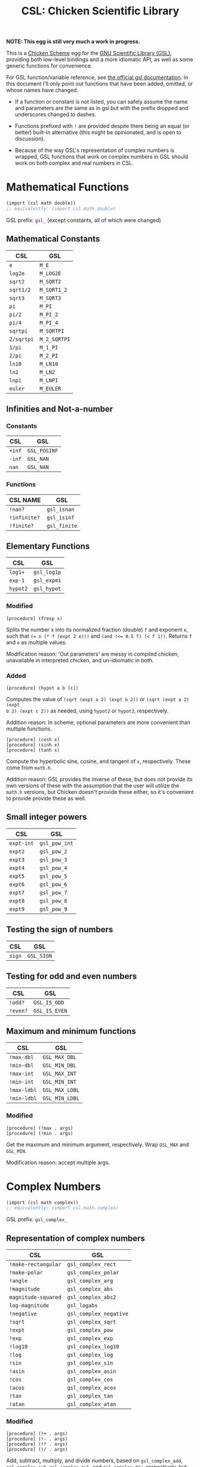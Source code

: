 #+title: CSL: Chicken Scientific Library

*NOTE: This egg is still very much a work in progress.*

This is a [[https://call-cc.org/][Chicken Scheme]] egg for the [[https://www.gnu.org/software/gsl/][GNU Scientific Library (GSL)]], providing
both low-level bindings and a more idiomatic API, as well as some generic
functions for convenience.

For GSL function/variable reference, see [[https://www.gnu.org/software/gsl/doc/html/][the official gsl documentation]]. In
this document I'll only point out functions that have been added, omitted, or
whose names have changed.

- If a function or constant is not listed, you can safely assume the name and
  parameters are the same as in gsl but with the prefix dropped and underscores
  changed to dashes.

- Functions prefixed with ~!~ are provided despite there being an equal (or
  better) built-in alternative (this might be opinionated, and is open to
  discussion).

- Because of the way GSL's representation of complex numbers is wrapped, GSL
  functions that work on complex numbers in GSL should work on both complex and
  real numbers in CSL.

* Mathematical Functions
#+begin_src scheme
(import (csl math double))
;; equivalently: (import csl.math.double)
#+end_src
GSL prefix: ~gsl_~ (except constants, all of which were changed)
** Mathematical Constants
| CSL        | GSL          |
|------------+--------------|
| ~e~        | ~M_E~        |
| ~log2e~    | ~M_LOG2E~    |
| ~sqrt2~    | ~M_SQRT2~    |
| ~sqrt1/2~  | ~M_SQRT1_2~  |
| ~sqrt3~    | ~M_SQRT3~    |
| ~pi~       | ~M_PI~       |
| ~pi/2~     | ~M_PI_2~     |
| ~pi/4~     | ~M_PI_4~     |
| ~sqrtpi~   | ~M_SQRTPI~   |
| ~2/sqrtpi~ | ~M_2_SQRTPI~ |
| ~1/pi~     | ~M_1_PI~     |
| ~2/pi~     | ~M_2_PI~     |
| ~ln10~     | ~M_LN10~     |
| ~ln2~      | ~M_LN2~      |
| ~lnpi~     | ~M_LNPI~     |
| ~euler~    | ~M_EULER~    |

** Infinities and Not-a-number
*** Constants
| CSL    | GSL          |
|--------+--------------|
| ~+inf~ | ~GSL_POSINF~ |
| ~-inf~ | ~GSL_NAN~    |
| ~nan~  | ~GSL_NAN~    |
*** Functions
| CSL NAME     | GSL          |
|--------------+--------------|
| ~!nan?~      | ~gsl_isnan~  |
| ~!infinite?~ | ~gsl_isinf~  |
| ~!finite?~   | ~gsl_finite~ |

** Elementary Functions
| CSL      | GSL         |
|----------+-------------|
| ~log1+~  | ~gsl_log1p~ |
| ~exp-1~  | ~gsl_expm1~ |
| ~hypot2~ | ~gsl_hypot~ |

*** Modified
#+begin_example
[procedure] (frexp x)
#+end_example
Splits the number x into its normalized fraction (double) ~f~ and exponent ~e~,
such that ~(= x (* f (expt 2 e)))~ and ~(and (<= 0.5 f) (< f 1))~. Returns ~f~
and ~e~ as multiple values.

Modification reason: 'Out parameters' are messy in compiled chicken,
unavailable in interpreted chicken, and un-idiomatic in both.
*** Added
#+begin_example
[procedure] (hypot a b [c])
#+end_example
Computes the value of ~(sqrt (expt a 2) (expt b 2))~ or ~(sqrt (expt a 2) (expt
b 2) (expt c 2))~ as needed, using ~hypot2~ or ~hypot3~, respectively.

Addition reason: In scheme, optional parameters are more convenient than multiple functions.

#+begin_example
[procedure] (cosh x)
[procedure] (sinh x)
[procedure] (tanh x)
#+end_example

Compute the hyperbolic sine, cosine, and tangent of ~x~, respectively. These
come from ~math.h~.

Addition reason: GSL provides the inverse of these, but does not provide its
own versions of these with the assumption that the user will utilize the
~math.h~ versions, but Chicken doesn't provide these either, so it's convenient
to provide provide these as well.

** Small integer powers
| CSL        | GSL           |
|------------+---------------|
| ~expt-int~ | ~gsl_pow_int~ |
| ~expt2~    | ~gsl_pow_2~   |
| ~expt3~    | ~gsl_pow_3~   |
| ~expt4~    | ~gsl_pow_4~   |
| ~expt5~    | ~gsl_pow_5~   |
| ~expt6~    | ~gsl_pow_6~   |
| ~expt7~    | ~gsl_pow_7~   |
| ~expt8~    | ~gsl_pow_8~   |
| ~expt9~    | ~gsl_pow_9~   |

** Testing the sign of numbers
| CSL    | GSL        |
|--------+------------|
| ~sign~ | ~GSL_SIGN~ |

** Testing for odd and even numbers

| CSL      | GSL           |
|----------+---------------|
| ~!odd?~  | ~GSL_IS_ODD~  |
| ~!even?~ | ~GSL_IS_EVEN~ |

** Maximum and minimum functions
| CSL         | GSL            |
|-------------+----------------|
| ~!max-dbl~  | ~GSL_MAX_DBL~  |
| ~!min-dbl~  | ~GSL_MIN_DBL~  |
| ~!max-int~  | ~GSL_MAX_INT~  |
| ~!min-int~  | ~GSL_MIN_INT~  |
| ~!max-ldbl~ | ~GSL_MAX_LDBL~ |
| ~!min-ldbl~ | ~GSL_MIN_LDBL~ |

*** Modified
#+begin_example
[procedure] (!max . args)
[procedure] (!min . args)
#+end_example
Get the maximum and minimum argument, respectively. Wrap ~GSL_MAX~ and
~GSL_MIN~.

Modification reason: accept multiple args.

* Complex Numbers
#+begin_src scheme
(import (csl math complex))
;; equivalently: (import csl.math.complex)
#+end_src
GSL prefix: ~gsl_complex_~
** Representation of complex numbers
| CSL                 | GSL                    |
|---------------------+------------------------|
| ~!make-rectangular~ | ~gsl_complex_rect~     |
| ~!make-polar~       | ~gsl_complex_polar~    |
| ~!angle~            | ~gsl_complex_arg~      |
| ~!magnitude~        | ~gsl_complex_abs~      |
| ~magnitude-squared~ | ~gsl_complex_abs2~     |
| ~log-magnitude~     | ~gsl_logabs~           |
| ~!negative~         | ~gsl_complex_negative~ |
| ~!sqrt~             | ~gsl_complex_sqrt~     |
| ~!expt~             | ~gsl_complex_pow~      |
| ~!exp~              | ~gsl_complex_exp~      |
| ~!log10~            | ~gsl_complex_log10~    |
| ~!log~              | ~gsl_complex_log~      |
| ~!sin~              | ~gsl_complex_sin~      |
| ~!asin~              | ~gsl_complex_asin~      |
| ~!cos~              | ~gsl_complex_cos~      |
| ~!acos~              | ~gsl_complex_acos~      |
| ~!tan~              | ~gsl_complex_tan~      |
| ~!atan~              | ~gsl_complex_atan~      |

*** Modified
#+begin_example
[procedure] (!+ . args)
[procedure] (!- . args)
[procedure] (!* . args)
[procedure] (!/ . args)
#+end_example
Add, subtract, multiply, and divide numbers, based on ~gsl_complex_add~,
~gsl_complex_sub~, ~gsl_complex_mul~, and ~gsl_complex_div~, respectively, but
accept an arbitrary number of arguments.

Modification reason: accept multiple args.

* Polynomials
#+begin_src scheme
(import (csl poly))
;; equivalently: (import csl.poly)
#+end_src
GSL prefix: ~gsl_~
** Polynomial evaluation
*** Omitted
| Function                | Reason                                                      |
|-------------------------+-------------------------------------------------------------|
| ~gsl_poly_eval~         | Functionality is covered by ~gsl_complex_poly_complex_eval~ |
| ~gsl_poly_complex_eval~ | See above                                                   |

*** Modified
#+begin_example
[procedure] (poly-eval c z)
#+end_example
Wraps ~gsl_complex_poly_complex_eval~. Evaluates a polynomial with complex or
real coefficients given by list ~c~ for the complex or real variable ~x~.

Modification reason: Handles either complex or real doubles. Working with
pointers to C arrays isn't available in interpreted scheme.

#+begin_example
[procedure] (poly-eval-derivs c x [num-derivs])
#+end_example
Evaluates a polynomial and its derivatives, returning a list of the results.

Modification reason: Working with pointers to C arrays isn't available in
interpreted scheme.

*** Added
#+begin_example
[procedure] (poly-eval* c z)
#+end_example
Similar to ~poly-eval~, but implemented purely in scheme - should be able to
handle all numerical types supported by Chicken Scheme, including exact numbers
and bignums.

Addition reason: support more numerical types.

#+begin_example
[procedure] (poly-eval-derivs* c z)
#+end_example
Similar to ~poly-eval-derivs~, but implemented purely in scheme - should be
able to handle all numerical types supported by Chicken Scheme, including
complex numbers, exact numbers, and bignums.

Addition reason: support more numerical types
** Divided Difference Representation of Polynomials
*** Modified
#+begin_example
[procedure] (poly-dd-init xa ya)
#+end_example
Computes a divided-difference representation of the interpolating polynomial
for the points (x, y) stored in the lists ~xa~ and ~ya~ of equal size.

Modification reason: Pointers to arrays and out paramaters aren't easy to work
with in interpreted scheme.

#+begin_example
[procedure] (poly-dd-eval dd xa x)
#+end_example
Evaluates the polynomial stored in divided-difference form in the lists ~dd~ and
~xa~ of equal length at point ~x~.

Modification reason: Pointers to arrays aren't easy to work with in interpreted
scheme.

#+begin_example
[procedure] (poly-dd-taylor xp dd xa)
#+end_example
Converts the divided-difference representation of a polynomial to a Taylor
expansion. The divided-difference representation is supplied in the lists ~dd~
and ~xa~ of equal size. On output the Taylor coefficients of the polynomial
expanded about the point ~xp~ are returned as an array.
** Quadratic Equations
*** Omitted
| Function                   | Reason                                                 |
|----------------------------+--------------------------------------------------------|
| ~gsl_poly_solve_quadratic~ | Functionality is covered by ~gsl_poly_complex_solve_quadratic~ |
*** Modified
#+begin_example
[procedure] (solve-quadratic a b c)
#+end_example
Wraps ~gsl_poly_complex_solve_quadratic~. Returns two roots, or one root and ~#f~,
as multiple values.

Modification reason: Out parameters and C pointers.
*** Added
#+begin_example
[procedure] (solve-quadratic* a b c)
#+end_example
Like ~solve-quadratic~, but implemented purely in scheme - should be able to
handle all numerical types supported by Chicken Scheme, including complex
numbers, exact numbers, and bignums.

Addition reason: support more numerical types.
** Cubic Equations
*** Omitted
| Function                   | Reason                                                 |
|----------------------------+--------------------------------------------------------|
| ~gsl_poly_solve_cubic~ | Functionality is covered by ~gsl_poly_complex_solve_cubic~ |
*** Modified
#+begin_example
[procedure] (solve-cubic a b c)
#+end_example
Wraps ~gsl_poly_complex_solve_cubic~. Returns three roots as multiple values.

Modification reason: Out parameters and C pointers.
*** Added
example
[procedure] (solve-cubic* a b c)
#+end_example
Like ~solve-cubic~, but implemented purely in scheme - should be able to
handle all numerical types supported by Chicken Scheme, including complex
numbers, exact numbers, and bignums.

Addition reason: support more numerical types.
** General Polynomial Equations
*** Modified
#+begin_example
[procedure] (poly-solve a)
#+end_example
Wraps ~gsl_poly_complex_solve~. Computes the roots of the general polynomial
whose coefficients are given by the list ~a~. The coefficient of the highest
order term must be non-zero.

Modification reason: Out parameters and C pointers.

* TODO Special Functions

* Vectors and Matrices

